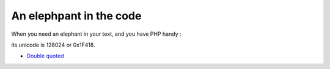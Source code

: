 .. _an-elephpant-in-the-code:

An elephpant in the code
------------------------

When you need an elephant in your text, and you have PHP handy : 

its unicode is 128024 or 0x1F418.

.. image:: ../images/elephpant.png

* `Double quoted <https://www.php.net/manual/en/language.types.string.php#language.types.string.syntax.double>`_


